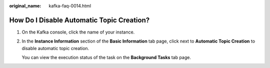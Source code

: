 :original_name: kafka-faq-0014.html

.. _kafka-faq-0014:

How Do I Disable Automatic Topic Creation?
==========================================

#. On the Kafka console, click the name of your instance.

#. In the **Instance Information** section of the **Basic Information** tab page, click |image1| next to **Automatic Topic Creation** to disable automatic topic creation.

   You can view the execution status of the task on the **Background Tasks** tab page.

.. |image1| image:: /_static/images/en-us_image_0000001283221910.png
